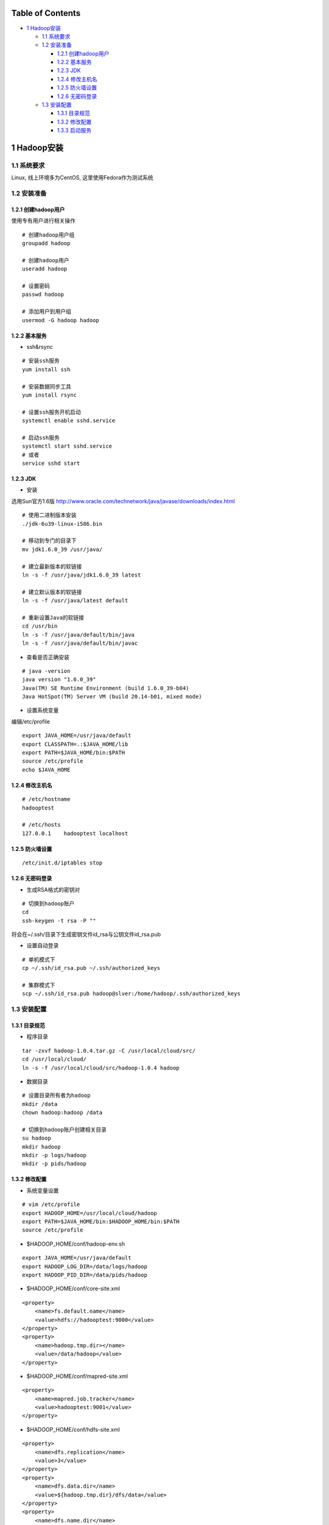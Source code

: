 Table of Contents
-----------------

-  `1 Hadoop安装 <#sec-1>`__

   -  `1.1 系统要求 <#sec-1-1>`__
   -  `1.2 安装准备 <#sec-1-2>`__

      -  `1.2.1 创建hadoop用户 <#sec-1-2-1>`__
      -  `1.2.2 基本服务 <#sec-1-2-2>`__
      -  `1.2.3 JDK <#sec-1-2-3>`__
      -  `1.2.4 修改主机名 <#sec-1-2-4>`__
      -  `1.2.5 防火墙设置 <#sec-1-2-5>`__
      -  `1.2.6 无密码登录 <#sec-1-2-6>`__

   -  `1.3 安装配置 <#sec-1-3>`__

      -  `1.3.1 目录规范 <#sec-1-3-1>`__
      -  `1.3.2 修改配置 <#sec-1-3-2>`__
      -  `1.3.3 启动服务 <#sec-1-3-3>`__

1 Hadoop安装
------------

1.1 系统要求
~~~~~~~~~~~~

Linux, 线上环境多为CentOS, 这里使用Fedora作为测试系统

1.2 安装准备
~~~~~~~~~~~~

1.2.1 创建hadoop用户
^^^^^^^^^^^^^^^^^^^^

使用专有用户进行相关操作

::

    # 创建hadoop用户组
    groupadd hadoop

    # 创建hadoop用户
    useradd hadoop

    # 设置密码
    passwd hadoop

    # 添加用户到用户组
    usermod -G hadoop hadoop

1.2.2 基本服务
^^^^^^^^^^^^^^

-  ssh&rsync

::

    # 安装ssh服务
    yum install ssh

    # 安装数据同步工具
    yum install rsync

    # 设置ssh服务开机启动
    systemctl enable sshd.service

    # 启动ssh服务
    systemctl start sshd.service
    # 或者
    service sshd start

1.2.3 JDK
^^^^^^^^^

-  安装

选用Sun官方1.6版
`http://www.oracle.com/technetwork/java/javase/downloads/index.html <http://www.oracle.com/technetwork/java/javase/downloads/index.html>`__

::

    # 使用二进制版本安装
    ./jdk-6u39-linux-i586.bin

    # 移动到专门的目录下
    mv jdk1.6.0_39 /usr/java/

    # 建立最新版本的软链接
    ln -s -f /usr/java/jdk1.6.0_39 latest

    # 建立默认版本的软链接
    ln -s -f /usr/java/latest default

    # 重新设置Java的软链接
    cd /usr/bin
    ln -s -f /usr/java/default/bin/java
    ln -s -f /usr/java/default/bin/javac

-  查看是否正确安装

::

    # java -version
    java version "1.6.0_39"
    Java(TM) SE Runtime Environment (build 1.6.0_39-b04)
    Java HotSpot(TM) Server VM (build 20.14-b01, mixed mode)

-  设置系统变量

编辑/etc/profile

::

    export JAVA_HOME=/usr/java/default
    export CLASSPATH=.:$JAVA_HOME/lib     
    export PATH=$JAVA_HOME/bin:$PATH
    source /etc/profile
    echo $JAVA_HOME

1.2.4 修改主机名
^^^^^^^^^^^^^^^^

::

    # /etc/hostname
    hadooptest

    # /etc/hosts
    127.0.0.1    hadooptest localhost 

1.2.5 防火墙设置
^^^^^^^^^^^^^^^^

::

    /etc/init.d/iptables stop

1.2.6 无密码登录
^^^^^^^^^^^^^^^^

-  生成RSA格式的密钥对

::

    # 切换到hadoop账户
    cd
    ssh-keygen -t rsa -P ""

将会在~/.ssh/目录下生成密钥文件id\_rsa与公钥文件id\_rsa.pub

-  设置自动登录

::

    # 单机模式下
    cp ~/.ssh/id_rsa.pub ~/.ssh/authorized_keys

    # 集群模式下
    scp ~/.ssh/id_rsa.pub hadoop@slver:/home/hadoop/.ssh/authorized_keys

1.3 安装配置
~~~~~~~~~~~~

1.3.1 目录规范
^^^^^^^^^^^^^^

-  程序目录

::

    tar -zxvf hadoop-1.0.4.tar.gz -C /usr/local/cloud/src/
    cd /usr/local/cloud/
    ln -s -f /usr/local/cloud/src/hadoop-1.0.4 hadoop

-  数据目录

::

    # 设置目录所有者为hadoop
    mkdir /data
    chown hadoop:hadoop /data

    # 切换到hadoop账户创建相关目录
    su hadoop
    mkdir hadoop
    mkdir -p logs/hadoop
    mkdir -p pids/hadoop

1.3.2 修改配置
^^^^^^^^^^^^^^

-  系统变量设置

::

    # vim /etc/profile
    export HADOOP_HOME=/usr/local/cloud/hadoop
    export PATH=$JAVA_HOME/bin:$HADOOP_HOME/bin:$PATH 
    source /etc/profile

-  $HADOOP\_HOME/conf/hadoop-env.sh

::

    export JAVA_HOME=/usr/java/default
    export HADOOP_LOG_DIR=/data/logs/hadoop
    export HADOOP_PID_DIR=/data/pids/hadoop

-  $HADOOP\_HOME/conf/core-site.xml

::

    <property>
        <name>fs.default.name</name>
        <value>hdfs://hadooptest:9000</value>
    </property>
    <property>
        <name>hadoop.tmp.dir></name>
        <value>/data/hadoop</value>
    </property>  

-  $HADOOP\_HOME/conf/mapred-site.xml

::

    <property>
        <name>mapred.job.tracker</name>
        <value>hadooptest:9001</value>
    </property>

-  $HADOOP\_HOME/conf/hdfs-site.xml

::

    <property>
        <name>dfs.replication</name>
        <value>3</value>
    </property>
    <property>
        <name>dfs.data.dir</name>
        <value>${hadoop.tmp.dir}/dfs/data</value>
    </property>
    <property>
        <name>dfs.name.dir</name>
        <value>${hadoop.tmp.dir}/dfs/name</value>
    </property>

-  $HADOOP\_HOME/conf/masters

::

    hadooptest

-  $HADOOP\_HOME/conf/slaves

::

    hadooptest

1.3.3 启动服务
^^^^^^^^^^^^^^

-  格式化文件系统

::

    $HADOOP_HOME/bin/hadoop namenode -format

-  启动HDFS服务

::

    $HADOOP_HOME/bin/start-dfs.sh  

-  启动MR服务

::

    $HADOOP_HOME/bin/start-mapred.sh  

-  WEB方式查看

.. image:: ./images/hdfs-http.png
.. image:: ./images/mr-http.png

Date: 2013-02-16

Author: Cloud&Matrix

`matrix.cloudera@gmail.com <mailto:matrix.cloudera@gmail.com>`__

Org version 7.8.11 with Emacs version 24

`Validate XHTML 1.0 <http://validator.w3.org/check?uri=referer>`__

